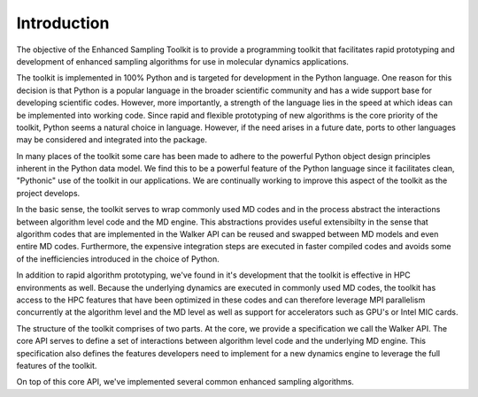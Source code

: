 Introduction
=================

The objective of the Enhanced Sampling Toolkit is to provide a programming toolkit that facilitates rapid prototyping and development of enhanced sampling algorithms for use in molecular dynamics applications.

The toolkit is implemented in 100% Python and is targeted for development in the Python language. One reason for this decision is that Python is a popular language in the broader scientific community and has a wide support base for developing scientific codes. However, more importantly, a strength of the language lies in the speed at which ideas can be implemented into working code. Since rapid and flexible prototyping of new algorithms is the core priority of the toolkit, Python seems a natural choice in language. However, if the need arises in a future date, ports to other languages may be considered and integrated into the package.

In many places of the toolkit some care has been made to adhere to the powerful Python object design principles inherent in the Python data model. We find this to be a powerful feature of the Python language since it facilitates clean, "Pythonic" use of the toolkit in our applications. We are continually working to improve this aspect of the toolkit as the project develops.

In the basic sense, the toolkit serves to wrap commonly used MD codes and in the process abstract the interactions between algorithm level code and the MD engine. This abstractions provides useful extensibilty in the sense that algorithm codes that are implemented in the Walker API can be reused and swapped between MD models and even entire MD codes. Furthermore, the expensive integration steps are executed in faster compiled codes and avoids some of the inefficiencies introduced in the choice of Python.

In addition to rapid algorithm prototyping, we've found in it's development that the toolkit is effective in HPC environments as well. Because the underlying dynamics are executed in commonly used MD codes, the toolkit has access to the HPC features that have been optimized in these codes and can therefore leverage MPI parallelism concurrently at the algorithm level and the MD level as well as support for accelerators such as GPU's or Intel MIC cards.

The structure of the toolkit comprises of two parts. At the core, we provide a specification we call the Walker API. The core API serves to define a set of interactions between algorithm level code and the underlying MD engine. This specification also defines the features developers need to implement for a new dynamics engine to leverage the full features of the toolkit.

On top of this core API, we've implemented several common enhanced sampling algorithms. 